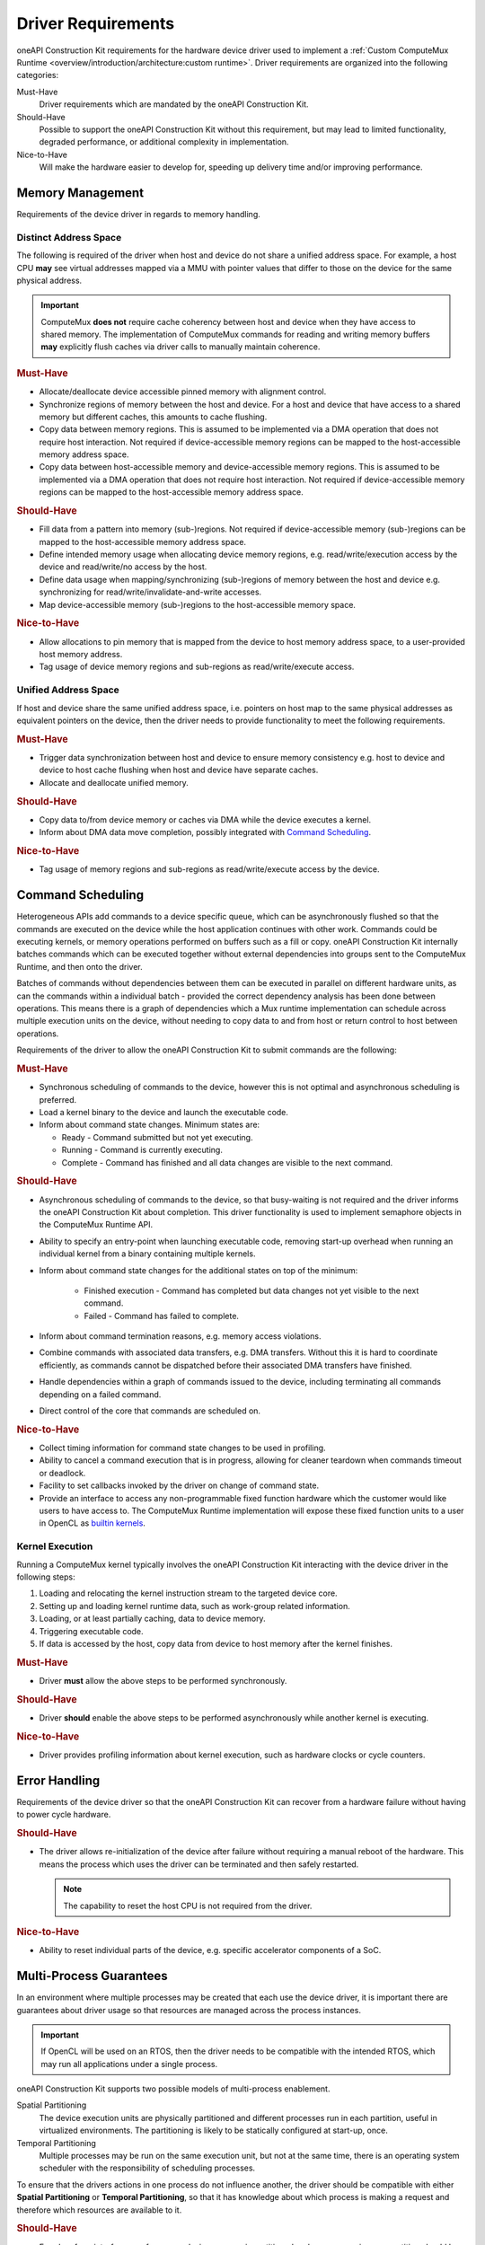 Driver Requirements
===================

oneAPI Construction Kit requirements for the hardware device driver used to
implement a :ref:`Custom ComputeMux Runtime
<overview/introduction/architecture:custom runtime>`. Driver requirements are
organized into the following categories:

Must-Have
  Driver requirements which are mandated by the oneAPI Construction Kit.

Should-Have
  Possible to support the oneAPI Construction Kit without this requirement,
  but may lead to limited functionality, degraded performance, or additional
  complexity in implementation.

Nice-to-Have
  Will make the hardware easier to develop for, speeding up delivery time
  and/or improving performance.

Memory Management
-----------------

Requirements of the device driver in regards to memory handling.

Distinct Address Space
~~~~~~~~~~~~~~~~~~~~~~

The following is required of the driver when host and device do not share a
unified address space. For example, a host CPU **may** see virtual addresses
mapped via a MMU with pointer values that differ to those on the device for the
same physical address.

.. important::
  ComputeMux **does not** require cache coherency between host and device when
  they have access to shared memory. The implementation of ComputeMux commands
  for reading and writing memory buffers **may** explicitly flush caches via
  driver calls to manually maintain coherence.

.. rubric:: Must-Have

* Allocate/deallocate device accessible pinned memory with alignment control.
* Synchronize regions of memory between the host and device. For a host and
  device that have access to a shared memory but different caches, this
  amounts to cache flushing.
* Copy data between memory regions. This is assumed to be implemented via a DMA
  operation that does not require host interaction. Not required if
  device-accessible memory regions can be mapped to the host-accessible memory
  address space.
* Copy data between host-accessible memory and device-accessible memory
  regions. This is assumed to be implemented via a DMA operation that does not
  require host interaction. Not required if device-accessible memory regions
  can be mapped to the host-accessible memory address space.

.. rubric:: Should-Have

* Fill data from a pattern into memory (sub-)regions. Not required if
  device-accessible memory (sub-)regions can be mapped to the host-accessible
  memory address space.
* Define intended memory usage when allocating device memory regions,
  e.g. read/write/execution access by the device and read/write/no access by the
  host.
* Define data usage when mapping/synchronizing (sub-)regions of memory between
  the host and device e.g. synchronizing for read/write/invalidate-and-write
  accesses.
* Map device-accessible memory (sub-)regions to the host-accessible memory space.

.. rubric:: Nice-to-Have

* Allow allocations to pin memory that is mapped from the device to host memory
  address space, to a user-provided host memory address.
* Tag usage of device memory regions and sub-regions as read/write/execute
  access.

Unified Address Space
~~~~~~~~~~~~~~~~~~~~~

If host and device share the same unified address space, i.e. pointers on host
map to the same physical addresses as equivalent pointers on the device, then
the driver needs to provide functionality to meet the following requirements.

.. rubric:: Must-Have

* Trigger data synchronization between host and device to ensure memory
  consistency e.g. host to device and device to host cache flushing when host
  and device have separate caches.
* Allocate and deallocate unified memory.

.. rubric:: Should-Have

* Copy data to/from device memory or caches via DMA while the device executes a
  kernel.
* Inform about DMA data move completion, possibly integrated with
  `Command Scheduling`_.

.. rubric:: Nice-to-Have

* Tag usage of memory regions and sub-regions as read/write/execute access by
  the device.

Command Scheduling
------------------

Heterogeneous APIs add commands to a device specific queue, which can be
asynchronously flushed so that the commands are executed on the device while
the host application continues with other work. Commands could be executing
kernels, or memory operations performed on buffers such as a fill or copy.
oneAPI Construction Kit internally batches commands which can be executed
together without external dependencies into groups sent to the ComputeMux
Runtime, and then onto the driver.

Batches of commands without dependencies between them can be executed in
parallel on different hardware units, as can the commands within a individual
batch - provided the correct dependency analysis has been done between
operations. This means there is a graph of dependencies which a Mux runtime
implementation can schedule across multiple execution units on the device,
without needing to copy data to and from host or return control to host between
operations.

Requirements of the driver to allow the oneAPI Construction Kit to submit commands
are the following:

.. rubric:: Must-Have

* Synchronous scheduling of commands to the device, however this is not optimal
  and asynchronous scheduling is preferred.
* Load a kernel binary to the device and launch the executable code.
* Inform about command state changes. Minimum states are:

  * Ready - Command submitted but not yet executing.
  * Running - Command is currently executing.
  * Complete - Command has finished and all data changes are visible to the next
    command.

.. rubric:: Should-Have

* Asynchronous scheduling of commands to the device, so that busy-waiting is not
  required and the driver informs the oneAPI Construction Kit about completion.
  This driver functionality is used to implement semaphore objects in the
  ComputeMux Runtime API.
* Ability to specify an entry-point when launching executable code, removing
  start-up overhead when running an individual kernel from a binary containing
  multiple kernels.
* Inform about command state changes for the additional states on top of the
  minimum:

   * Finished execution - Command has completed but data changes not yet visible
     to the next command.
   * Failed - Command has failed to complete.

* Inform about command termination reasons, e.g. memory access violations.
* Combine commands with associated data transfers, e.g. DMA transfers. Without
  this it is hard to coordinate efficiently, as commands cannot be dispatched
  before their associated DMA transfers have finished.
* Handle dependencies within a graph of commands issued to the device,
  including terminating all commands depending on a failed command.
* Direct control of the core that commands are scheduled on.

.. rubric:: Nice-to-Have

* Collect timing information for command state changes to be used in profiling.
* Ability to cancel a command execution that is in progress, allowing for
  cleaner teardown when commands timeout or deadlock.
* Facility to set callbacks invoked by the driver on change of command state.
* Provide an interface to access any non-programmable fixed function hardware
  which the customer would like users to have access to. The ComputeMux Runtime
  implementation will expose these fixed function units to a user in OpenCL as
  `builtin kernels`_.


.. _builtin kernels:
  https://www.khronos.org/registry/OpenCL/specs/3.0-unified/html/OpenCL_API.html#clCreateProgramWithBuiltInKernels

Kernel Execution
~~~~~~~~~~~~~~~~

Running a ComputeMux kernel typically involves the oneAPI Construction Kit
interacting with the device driver in the following steps:

1) Loading and relocating the kernel instruction stream to the targeted device
   core.
2) Setting up and loading kernel runtime data, such as work-group related
   information.
3) Loading, or at least partially caching, data to device memory.
4) Triggering executable code.
5) If data is accessed by the host, copy data from device to host memory
   after the kernel finishes.

.. rubric:: Must-Have

* Driver **must** allow the above steps to be performed synchronously.

.. rubric:: Should-Have

* Driver **should** enable the above steps to be performed asynchronously
  while another kernel is executing.

.. rubric:: Nice-to-Have

*  Driver provides profiling information about kernel execution, such as
   hardware clocks or cycle counters.

Error Handling
--------------

Requirements of the device driver so that the oneAPI Construction Kit can recover
from a hardware failure without having to power cycle hardware.

.. rubric:: Should-Have

* The driver allows re-initialization of the device after failure without
  requiring a manual reboot of the hardware. This means the process which uses
  the driver can be terminated and then safely restarted.

  .. note::
    The capability to reset the host CPU is not required from the driver.

.. rubric:: Nice-to-Have

* Ability to reset individual parts of the device, e.g. specific accelerator
  components of a SoC.

Multi-Process Guarantees
------------------------

In an environment where multiple processes may be created that each use the
device driver, it is important there are guarantees about driver usage so that
resources are managed across the process instances.

.. important::
  If OpenCL will be used on an RTOS, then the driver needs to be compatible with
  the intended RTOS, which may run all applications under a single process.

oneAPI Construction Kit supports two possible models of multi-process enablement.

Spatial Partitioning
  The device execution units are physically partitioned and different processes
  run in each partition, useful in virtualized environments. The partitioning is
  likely to be statically configured at start-up, once.

Temporal Partitioning
  Multiple processes may be run on the same execution unit, but not at the same
  time, there is an operating system scheduler with the responsibility of
  scheduling processes.

To ensure that the drivers actions in one process do not influence another, the
driver should be compatible with either **Spatial Partitioning** or **Temporal
Partitioning**, so that it has knowledge about which process is making a request
and therefore which resources are available to it.

.. rubric:: Should-Have

* Freedom from interference of memory, device memory is partitioned and a
  process using one partition should be blocked from accessing memory outside of
  that partition.
* Freedom from interference of timing and execution, one process accessing the
  device should not stop another from executing or lead to deadlock, although
  one process occupying the device may cause a second process requiring
  resources of the device to delay until they become available.

Device Queries
--------------

oneAPI Construction Kit needs to report information about device resources to the
final application user. For this purpose, the oneAPI Construction Kit has the
following requirements for queries that can be made to the driver.

.. important::
  When only a single process may access the device the query values can be
  hard-coded and there are no requirements on the driver. However, for the
  multi-process case where resources are shared, the oneAPI Construction Kit
  will have to be able to be query the device driver.

.. seealso::
  For the OpenCL API, queries are used to implement the function
  `clGetDeviceInfo`_.

.. rubric:: Must-Have

* Number of cores.
* Number of vector units.
* Number of scalar units.
* Whether the device shares a unified memory address space with the host or not.
* Device global memory size
* Device constant memory size
* Device local memory size.

.. seealso::
  See :doc:`/overview/hardware/memory-requirements` for more information on the
  different types of device memory.

.. rubric:: Should-Have

* Driver version.
* Hardware version.
* Maximum clock frequency.
* Cache sizes, including cache line size and number of cache levels.

.. rubric:: Nice-to-Have

* Timer resolution for profiling.
* Type of device cache.

.. _clGetDeviceInfo:
  https://www.khronos.org/registry/OpenCL/specs/3.0-unified/html/OpenCL_API.html#clGetDeviceInfo

Images
------

This document does not cover the driver requirement to expose image hardware,
such as texture memory and shaders, as ComputeMux images. Details of the
ComputeMux runtime APIs that must be implemented to support images in higher
level open standards can be found in the :ref:`Images
<specifications/mux-runtime-spec:Images>` section of the Mux runtime
specification. `OpenCL images`_ are an optional feature of the OpenCL
specification that is usually omitted in preference for operating on buffers
containing the image data.

.. _OpenCL images:
  https://www.khronos.org/registry/OpenCL/specs/3.0-unified/html/OpenCL_API.html#_image_objects


Driver Delivery
---------------

Requirements for integrating the device driver libraries into the oneAPI
Construction Kit and updating the oneAPI Construction Kit to new releases
of the driver.

.. note::
   This section is only a requirement when Codeplay is integrating a customer
   driver as part of a ComputeMux implementation. If a customer is integrating
   their own driver, this section can be ignored.

.. rubric:: Must-Have

* If the driver is delivered to Codeplay as source, it **must** be written in
  conformant C/C++ and build with a compiler that is available to Codeplay. If
  the compiler is not publicly available, it **must** be made accessible to
  Codeplay at the same time the driver is delivered.
* Every driver delivered to Codeplay has been thoroughly tested by the customer
  before release and there are no feature regressions between drops.

.. rubric:: Should-Have

* A single set of unified libraries for all target platforms, hardware and
  simulator, to avoid introducing complexity to the oneAPI Construction Kit.

  .. important::
    Failure to provide unified libraries can lead to the situation where the
    ComputeMux Runtime needs to be implemented twice due to the divergence of
    hardware and simulator interfaces. This has significant implications for the
    complexity of the project and is strongly advised to be avoided, but is not
    **Must-Have** since engineering a solution is still possible.

Documentation
-------------

Requirements for documentation of the device driver.

.. note::
   This section is only a requirement when Codeplay is integrating a customer
   driver as part of a ComputeMux implementation. If a customer is integrating
   their own driver, this section can be ignored.

.. rubric:: Must-Have

* Documentation of driver API.
* Documented changes to APIs or behaviour between driver releases, ideally in
  the form of a changelog.
* If the driver is delivered to Codeplay as source, build instructions **must**
  be provided which can be reproduced on a fresh install of the target build
  operating system.

.. rubric:: Should-Have

* Documentation of limitations to regions of memory which are available, how
  memory can be allocated, and how memory can be flushed to and from the
  device.
* Documentation of limitations in the hardware or simulator platforms, as well
  as any divergence in capabilities or usage between the hardware and simulator
  platforms.

.. rubric:: Nice-to-Have

* Mechanisms for logging debug information about the driver's execution.
* Mechanisms for retrieving profiling information from the driver.
